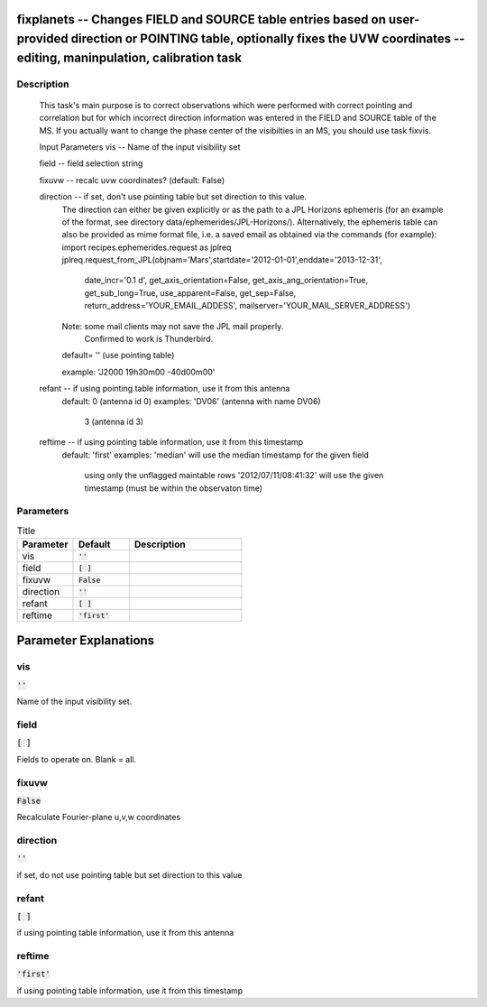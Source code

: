 fixplanets -- Changes FIELD and SOURCE table entries based on user-provided direction or POINTING table, optionally fixes the UVW coordinates -- editing, maninpulation, calibration task
=======================================

Description
---------------------------------------

    This task's main purpose is to correct observations which were performed
    with correct pointing and correlation but for which incorrect direction
    information was entered in the FIELD and SOURCE table of the MS.
    If you actually want to change the phase center of the visibilties in an MS,
    you should use task fixvis.

    Input Parameters
    vis        -- Name of the input visibility set

    field      -- field selection string

    fixuvw     -- recalc uvw coordinates? (default: False)

    direction  -- if set, don't use pointing table but set direction to this value.
                  The direction can either be given explicitly or as the path
                  to a JPL Horizons ephemeris (for an example of the format,
                  see directory data/ephemerides/JPL-Horizons/).
                  Alternatively, the ephemeris table can also be provided as mime format file,
                  i.e. a saved email as obtained via the commands (for example):
                  import recipes.ephemerides.request as jplreq
                  jplreq.request_from_JPL(objnam='Mars',startdate='2012-01-01',enddate='2013-12-31',
                       date_incr='0.1 d', get_axis_orientation=False, get_axis_ang_orientation=True,
                       get_sub_long=True, use_apparent=False, get_sep=False,
                       return_address='YOUR_EMAIL_ADDESS', mailserver='YOUR_MAIL_SERVER_ADDRESS')
                  Note: some mail clients may not save the JPL mail properly.
                        Confirmed to work is Thunderbird.

                  default= '' (use pointing table)

                  example: 'J2000 19h30m00 -40d00m00'

    refant     -- if using pointing table information, use it from this antenna
                  default: 0 (antenna id 0)
                  examples: 'DV06' (antenna with name DV06)
                            3 (antenna id 3)
    reftime    -- if using pointing table information, use it from this timestamp
                  default: 'first'
                  examples: 'median' will use the median timestamp for the given field
		            using only the unflagged maintable rows
                            '2012/07/11/08:41:32' will use the given timestamp (must be
                            within the observaton time)



Parameters
---------------------------------------

.. list-table:: Title
   :widths: 25 25 50 
   :header-rows: 1
   
   * - Parameter
     - Default
     - Description
   * - vis
     - :code:`''`
     - 
   * - field
     - :code:`[ ]`
     - 
   * - fixuvw
     - :code:`False`
     - 
   * - direction
     - :code:`''`
     - 
   * - refant
     - :code:`[ ]`
     - 
   * - reftime
     - :code:`'first'`
     - 


Parameter Explanations
=======================================



vis
---------------------------------------

:code:`''`

Name of the input visibility set.


field
---------------------------------------

:code:`[ ]`

Fields to operate on.  Blank = all.


fixuvw
---------------------------------------

:code:`False`

Recalculate Fourier-plane u,v,w coordinates


direction
---------------------------------------

:code:`''`

if set, do not use pointing table but set direction to this value


refant
---------------------------------------

:code:`[ ]`

if using pointing table information, use it from this antenna


reftime
---------------------------------------

:code:`'first'`

if using pointing table information, use it from this timestamp 





